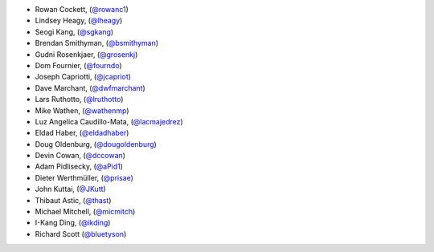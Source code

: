 - Rowan Cockett, (`@rowanc1 <https://github.com/rowanc1/>`_)
- Lindsey Heagy, (`@lheagy <https://github.com/lheagy/>`_)
- Seogi Kang, (`@sgkang <https://github.com/sgkang/>`_)
- Brendan Smithyman, (`@bsmithyman <https://github.com/bsmithyman/>`_)
- Gudni Rosenkjaer, (`@grosenkj <https://github.com/grosenkj/>`_)
- Dom Fournier, (`@fourndo <https://github.com/fourndo/>`_)
- Joseph Capriotti, (`@jcapriot <https://github.com/jcapriot>`_)
- Dave Marchant, (`@dwfmarchant <https://github.com/dwfmarchant/>`_)
- Lars Ruthotto, (`@lruthotto <https://github.com/lruthotto/>`_)
- Mike Wathen, (`@wathenmp <https://github.com/wathenmp/>`_)
- Luz Angelica Caudillo-Mata, (`@lacmajedrez <https://github.com/lacmajedrez/>`_)
- Eldad Haber, (`@eldadhaber <https://github.com/eldadhaber/>`_)
- Doug Oldenburg, (`@dougoldenburg <https://github.com/dougoldenburg/>`_)
- Devin Cowan, (`@dccowan <https://github.com/dccowan/>`_)
- Adam Pidlisecky, (`@aPid1 <https://github.com/aPid1/>`_)
- Dieter Werthmüller, (`@prisae <https://github.com/prisae/>`_)
- John Kuttai, (`@JKutt <https://github.com/JKutt/>`_)
- Thibaut Astic, (`@thast <https://github.com/thast/>`_)
- Michael Mitchell, (`@micmitch <https://github.com/micmitch/>`_)
- I-Kang Ding, (`@ikding <https://github.com/ikding/>`_)
- Richard Scott (`@bluetyson <https://github.com/bluetyson/>`_)
